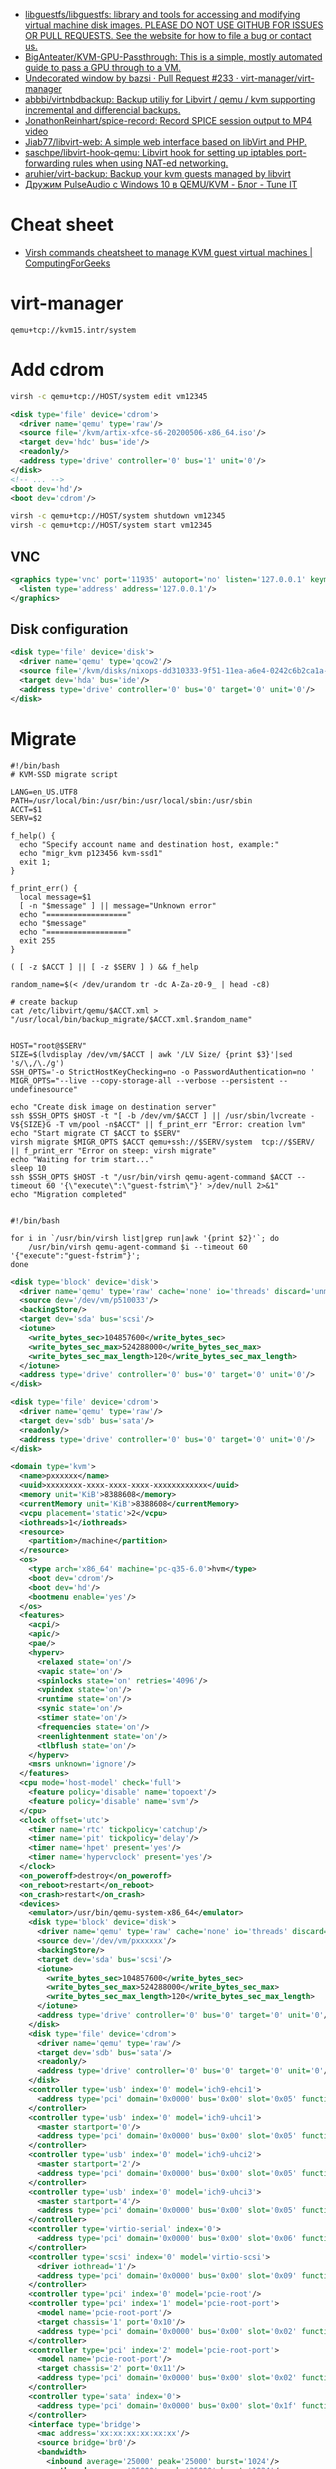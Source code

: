 :PROPERTIES:
:ID:       34e20a86-6b2e-4508-88cf-8a091be96ef5
:END:
- [[https://github.com/libguestfs/libguestfs][libguestfs/libguestfs: library and tools for accessing and modifying virtual machine disk images. PLEASE DO NOT USE GITHUB FOR ISSUES OR PULL REQUESTS. See the website for how to file a bug or contact us.]]
- [[https://github.com/BigAnteater/KVM-GPU-Passthrough][BigAnteater/KVM-GPU-Passthrough: This is a simple, mostly automated guide to pass a GPU through to a VM.]]
- [[https://github.com/virt-manager/virt-manager/pull/233][Undecorated window by bazsi · Pull Request #233 · virt-manager/virt-manager]]
- [[https://github.com/abbbi/virtnbdbackup][abbbi/virtnbdbackup: Backup utiliy for Libvirt / qemu / kvm supporting incremental and differencial backups.]]
- [[https://github.com/JonathonReinhart/spice-record][JonathonReinhart/spice-record: Record SPICE session output to MP4 video]]
- [[https://github.com/Jiab77/libvirt-web][Jiab77/libvirt-web: A simple web interface based on libVirt and PHP.]]
- [[https://github.com/saschpe/libvirt-hook-qemu][saschpe/libvirt-hook-qemu: Libvirt hook for setting up iptables port-forwarding rules when using NAT-ed networking.]]
- [[https://github.com/aruhier/virt-backup][aruhier/virt-backup: Backup your kvm guests managed by libvirt]]
- [[https://www.tune-it.ru/web/ifsolo/blog/-/blogs/druzim-pulseaudio-s-windows-10-v-qemu-kvm?_com_liferay_blogs_web_portlet_BlogsPortlet_redirect=https%3A%2F%2Fwww.tune-it.ru%2Fweb%2Fifsolo%2Fblog%3Fp_p_id%3Dcom_liferay_blogs_web_portlet_BlogsPortlet%26p_p_lifecycle%3D0%26p_p_state%3Dnormal%26p_p_mode%3Dview%26_com_liferay_blogs_web_portlet_BlogsPortlet_mvcRenderCommandName%3D%252Fblogs%252Fview%26_com_liferay_blogs_web_portlet_BlogsPortlet_mvcRenderCommandName%3D%252Fblogs%252Fview%26_com_liferay_blogs_web_portlet_BlogsPortlet_cur%3D1%26_com_liferay_blogs_web_portlet_BlogsPortlet_delta%3D20][Дружим PulseAudio с Windows 10 в QEMU/KVM - Блог - Tune IT]]

* Cheat sheet
- [[https://computingforgeeks.com/virsh-commands-cheatsheet/][Virsh commands cheatsheet to manage KVM guest virtual machines | ComputingForGeeks]]

* virt-manager

#+begin_example
  qemu+tcp://kvm15.intr/system
#+end_example

* Add cdrom

  #+begin_src bash
    virsh -c qemu+tcp://HOST/system edit vm12345
  #+end_src

  #+begin_src xml
    <disk type='file' device='cdrom'>
      <driver name='qemu' type='raw'/>
      <source file='/kvm/artix-xfce-s6-20200506-x86_64.iso'/>
      <target dev='hdc' bus='ide'/>
      <readonly/>
      <address type='drive' controller='0' bus='1' unit='0'/>
    </disk>
    <!-- ... -->
    <boot dev='hd'/>
    <boot dev='cdrom'/>
  #+end_src

  #+begin_src bash
    virsh -c qemu+tcp://HOST/system shutdown vm12345
    virsh -c qemu+tcp://HOST/system start vm12345
  #+end_src

** VNC
#+begin_src xml
  <graphics type='vnc' port='11935' autoport='no' listen='127.0.0.1' keymap='en-us'>
    <listen type='address' address='127.0.0.1'/>
  </graphics>
#+end_src

** Disk configuration
   #+begin_src xml
     <disk type='file' device='disk'>
       <driver name='qemu' type='qcow2'/>
       <source file='/kvm/disks/nixops-dd310333-9f51-11ea-a6e4-0242c6b2ca1a-web98.qcow2'/>
       <target dev='hda' bus='ide'/>
       <address type='drive' controller='0' bus='0' target='0' unit='0'/>
     </disk>
   #+end_src

* Migrate

#+begin_example
  #!/bin/bash
  # KVM-SSD migrate script

  LANG=en_US.UTF8
  PATH=/usr/local/bin:/usr/bin:/usr/local/sbin:/usr/sbin
  ACCT=$1
  SERV=$2

  f_help() {
    echo "Specify account name and destination host, example:"
    echo "migr_kvm p123456 kvm-ssd1"
    exit 1;
  }

  f_print_err() {
    local message=$1
    [ -n "$message" ] || message="Unknown error"
    echo "=================="
    echo "$message"
    echo "=================="
    exit 255
  }

  ( [ -z $ACCT ] || [ -z $SERV ] ) && f_help

  random_name=$(< /dev/urandom tr -dc A-Za-z0-9_ | head -c8)

  # create backup
  cat /etc/libvirt/qemu/$ACCT.xml > "/usr/local/bin/backup_migrate/$ACCT.xml.$random_name"


  HOST="root@$SERV"
  SIZE=$(lvdisplay /dev/vm/$ACCT | awk '/LV Size/ {print $3}'|sed 's/\,/\./g')
  SSH_OPTS='-o StrictHostKeyChecking=no -o PasswordAuthentication=no '
  MIGR_OPTS="--live --copy-storage-all --verbose --persistent --undefinesource"

  echo "Create disk image on destination server"
  ssh $SSH_OPTS $HOST -t "[ -b /dev/vm/$ACCT ] || /usr/sbin/lvcreate -V${SIZE}G -T vm/pool -n$ACCT" || f_print_err "Error: creation lvm"
  echo "Start migrate CT $ACCT to $SERV"
  virsh migrate $MIGR_OPTS $ACCT qemu+ssh://$SERV/system  tcp://$SERV/ || f_print_err "Error on steep: virsh migrate"
  echo "Waiting for trim start..."
  sleep 10
  ssh $SSH_OPTS $HOST -t "/usr/bin/virsh qemu-agent-command $ACCT --timeout 60 '{\"execute\":\"guest-fstrim\"}' >/dev/null 2>&1"
  echo "Migration completed"

#+end_example

#+begin_example
  #!/bin/bash

  for i in `/usr/bin/virsh list|grep run|awk '{print $2}'`; do
      /usr/bin/virsh qemu-agent-command $i --timeout 60 '{"execute":"guest-fstrim"}';
  done
#+end_example

#+begin_src xml
  <disk type='block' device='disk'>
    <driver name='qemu' type='raw' cache='none' io='threads' discard='unmap'/>
    <source dev='/dev/vm/p510033'/>
    <backingStore/>
    <target dev='sda' bus='scsi'/>
    <iotune>
      <write_bytes_sec>104857600</write_bytes_sec>
      <write_bytes_sec_max>524288000</write_bytes_sec_max>
      <write_bytes_sec_max_length>120</write_bytes_sec_max_length>
    </iotune>
    <address type='drive' controller='0' bus='0' target='0' unit='0'/>
  </disk>
#+end_src

#+begin_src xml
  <disk type='file' device='cdrom'>
    <driver name='qemu' type='raw'/>
    <target dev='sdb' bus='sata'/>
    <readonly/>
    <address type='drive' controller='0' bus='0' target='0' unit='0'/>
  </disk>
#+end_src

#+begin_src xml
  <domain type='kvm'>
    <name>pxxxxxx</name>
    <uuid>xxxxxxxx-xxxx-xxxx-xxxx-xxxxxxxxxxxx</uuid>
    <memory unit='KiB'>8388608</memory>
    <currentMemory unit='KiB'>8388608</currentMemory>
    <vcpu placement='static'>2</vcpu>
    <iothreads>1</iothreads>
    <resource>
      <partition>/machine</partition>
    </resource>
    <os>
      <type arch='x86_64' machine='pc-q35-6.0'>hvm</type>
      <boot dev='cdrom'/>
      <boot dev='hd'/>
      <bootmenu enable='yes'/>
    </os>
    <features>
      <acpi/>
      <apic/>
      <pae/>
      <hyperv>
        <relaxed state='on'/>
        <vapic state='on'/>
        <spinlocks state='on' retries='4096'/>
        <vpindex state='on'/>
        <runtime state='on'/>
        <synic state='on'/>
        <stimer state='on'/>
        <frequencies state='on'/>
        <reenlightenment state='on'/>
        <tlbflush state='on'/>
      </hyperv>
      <msrs unknown='ignore'/>
    </features>
    <cpu mode='host-model' check='full'>
      <feature policy='disable' name='topoext'/>
      <feature policy='disable' name='svm'/>
    </cpu>
    <clock offset='utc'>
      <timer name='rtc' tickpolicy='catchup'/>
      <timer name='pit' tickpolicy='delay'/>
      <timer name='hpet' present='yes'/>
      <timer name='hypervclock' present='yes'/>
    </clock>
    <on_poweroff>destroy</on_poweroff>
    <on_reboot>restart</on_reboot>
    <on_crash>restart</on_crash>
    <devices>
      <emulator>/usr/bin/qemu-system-x86_64</emulator>
      <disk type='block' device='disk'>
        <driver name='qemu' type='raw' cache='none' io='threads' discard='unmap'/>
        <source dev='/dev/vm/pxxxxxx'/>
        <backingStore/>
        <target dev='sda' bus='scsi'/>
        <iotune>
          <write_bytes_sec>104857600</write_bytes_sec>
          <write_bytes_sec_max>524288000</write_bytes_sec_max>
          <write_bytes_sec_max_length>120</write_bytes_sec_max_length>
        </iotune>
        <address type='drive' controller='0' bus='0' target='0' unit='0'/>
      </disk>
      <disk type='file' device='cdrom'>
        <driver name='qemu' type='raw'/>
        <target dev='sdb' bus='sata'/>
        <readonly/>
        <address type='drive' controller='0' bus='0' target='0' unit='0'/>
      </disk>
      <controller type='usb' index='0' model='ich9-ehci1'>
        <address type='pci' domain='0x0000' bus='0x00' slot='0x05' function='0x7'/>
      </controller>
      <controller type='usb' index='0' model='ich9-uhci1'>
        <master startport='0'/>
        <address type='pci' domain='0x0000' bus='0x00' slot='0x05' function='0x0' multifunction='on'/>
      </controller>
      <controller type='usb' index='0' model='ich9-uhci2'>
        <master startport='2'/>
        <address type='pci' domain='0x0000' bus='0x00' slot='0x05' function='0x1'/>
      </controller>
      <controller type='usb' index='0' model='ich9-uhci3'>
        <master startport='4'/>
        <address type='pci' domain='0x0000' bus='0x00' slot='0x05' function='0x2'/>
      </controller>
      <controller type='virtio-serial' index='0'>
        <address type='pci' domain='0x0000' bus='0x00' slot='0x06' function='0x0'/>
      </controller>
      <controller type='scsi' index='0' model='virtio-scsi'>
        <driver iothread='1'/>
        <address type='pci' domain='0x0000' bus='0x00' slot='0x09' function='0x0'/>
      </controller>
      <controller type='pci' index='0' model='pcie-root'/>
      <controller type='pci' index='1' model='pcie-root-port'>
        <model name='pcie-root-port'/>
        <target chassis='1' port='0x10'/>
        <address type='pci' domain='0x0000' bus='0x00' slot='0x02' function='0x0' multifunction='on'/>
      </controller>
      <controller type='pci' index='2' model='pcie-root-port'>
        <model name='pcie-root-port'/>
        <target chassis='2' port='0x11'/>
        <address type='pci' domain='0x0000' bus='0x00' slot='0x02' function='0x1'/>
      </controller>
      <controller type='sata' index='0'>
        <address type='pci' domain='0x0000' bus='0x00' slot='0x1f' function='0x2'/>
      </controller>
      <interface type='bridge'>
        <mac address='xx:xx:xx:xx:xx:xx'/>
        <source bridge='br0'/>
        <bandwidth>
          <inbound average='25000' peak='25000' burst='1024'/>
          <outbound average='25000' peak='25000' burst='1024'/>
        </bandwidth>
        <model type='virtio'/>
        <filterref filter='xxxxx-xxxxxxx-xxx'>
          <parameter name='CTRL_IP_LEARNING' value='none'/>
          <parameter name='IP' value='xxx.xxx.xxx.xx'/>
        </filterref>
        <address type='pci' domain='0x0000' bus='0x01' slot='0x00' function='0x0'/>
      </interface>
      <serial type='pty'>
        <target type='isa-serial' port='0'>
          <model name='isa-serial'/>
        </target>
      </serial>
      <console type='pty'>
        <target type='serial' port='0'/>
      </console>
      <channel type='unix'>
        <source mode='bind' path='/var/lib/libvirt/qemu/pxxxxxx.agent'/>
        <target type='virtio' name='org.qemu.guest_agent.0'/>
        <address type='virtio-serial' controller='0' bus='0' port='1'/>
      </channel>
      <input type='mouse' bus='ps2'/>
      <input type='keyboard' bus='ps2'/>
      <graphics type='vnc' port='11055' autoport='no' listen='0.0.0.0' passwd='xxxxxxxxxx'>
        <listen type='address' address='0.0.0.0'/>
      </graphics>
      <audio id='1' type='none'/>
      <video>
        <model type='cirrus' vram='16384' heads='1' primary='yes'/>
        <address type='pci' domain='0x0000' bus='0x00' slot='0x01' function='0x0'/>
      </video>
      <memballoon model='virtio'>
        <address type='pci' domain='0x0000' bus='0x00' slot='0x08' function='0x0'/>
      </memballoon>
    </devices>
    <seclabel type='none' model='none'/>
  </domain>
#+end_src

* qemu-agent

: virsh qemu-agent-command ubuntu22.04 --timeout 60 '{"execute":"guest-network-get-interfaces"}' | jq

* trim

[[https://anteru.net/blog/2020/qemu-kvm-and-trim/][QEMU, KVM and trim | Anteru's Blog]]

Add to =<driver>=:
#+begin_example
  discard='unmap' detect_zeroes='unmap'
#+end_example

Run:
: virsh qemu-agent-command ubuntu22.04 --timeout 60 '{"execute":"guest-fstrim"}'

* Migration

: virsh migrate --live --copy-storage-all --verbose --persistent --undefinesource p510306 qemu+ssh://kvm-nvme103.majordomo.ru/system tcp://kvm-nvme103.majordomo.ru/

[[https://galaxydata.ru/community/kvm-live-migration-bez-obshhego-khranilishha-403][KVM Live Migration без общего хранилища - GalaxyData Community]]

#+begin_example

  KVM Live Migration без общего хранилища
  6 июня, 2017
  Eduard Yamaltdinov

  Я решил написать эту статью, потому что так и не сумел найти ничего более менее внятного на эту тему в интернет, а уж тем более на великом и могучем. Итак задача: настроить систему миграции виртуальной машины с одного сервера KVM на другой, без выключения виртуального сервера (тоесть live migration), и без общего хранилища (non-shared storage), это значит, что вместе с виртуальной машиной будет передан и образ ее жесткого диска с одного сервера на другой. Звучит здорово, поэтому приступаем. Мы имеем 2 сервера с Ubuntu 10.04 LTS (установка minimal), ибо LTS, а всякий мусор на сервере нам ни к чему. В качестве жестких дисков для виртуальных машин будут выступать LVM разделы, это обеспечивает лучшую скорость работы и большую гибкость. Наверняка в качестве дисков можно использовать и файлы, разница я думаю не велика, но у меня под рукой именно LVM. Для удобства именования, первый сервер назовем vm1 второй соответственно vm2, LVM на обоих серверах имеет Volume Group с именем «vg», и это важно, что бы имя было одинаковым. Итак приступим. Сразу скажу что миграция виртуальной машины в qemu-kvm доступна с версии 0.12.1, а libvirt поддерживает миграцию без общего хранилища с версии 0.8.3, тем не менее до сих пор такая востребованная функция как живая миграция без общего хранилища kvm с машины на машину нигде толком не описана, поэтому исправляю эту ошибку. Так как Ubuntu у нас имеет версию 10.04, то сооствественно она имеет старые версии и qemu-kvm и libvirt, которые не позволят нам сделать все что нужно, но не отчаивайтесь. Просто подключаем вот этот репозиторий https://launchpad.net/~nutznboltz/+archive/kvm-libvirt-lts после чего устанавливаем свежие версии libvirt и kvm

      # echo «deb http://ppa.launchpad.net/nutznboltz/kvm-libvirt-lts/ubuntu lucid main» >> /etc/apt/sources.list.d/libvirt.list # echo «deb-src http://ppa.launchpad.net/nutznboltz/kvm-libvirt-lts/ubuntu» >> /etc/apt/sources.list.d/libvirt.list # aptitude update # aptitude install kvm libvirt-bin

  Теперь мы имеем все необходимое что бы побаловать себя живой миграцией. Я не буду тут описывать как создается и настраивается виртуальная машина. Лучше сразу предположим, что она у нас есть. Пусть это будет Debian 6.0.1a, размещенный на Logical Volume с именем «debian», соответственно путь до данного раздела у нас /dev/vg/debian, хотя это итак понятно. Итак на vm1 у нас виртуальная машина с именем «debian6» и мы ее сейчас будет мигрировать. Живая миграция требовательна к нюансам. Окружение вирутальной машины должно полностью совпадать у источника и приемника данной машины. Например, если виртуалкой используется раздел /dev/vg/debian, но на целевой системе этот раздел должен присутствовать. Если к машине подключены ISO образы, то и на целевой машине они так же должны быть, и по тому же самому пути, а лучше ISO образы вообще отключить на время миграции. Тоже самое и с сетевыми настройками: названия бриджа в который подключена виртуалка должны совпадать на источнике и приемнике. Вообщем капризная эта KVM, но если вы хотите живую миграцию — будьте так любезны. Допустим мы отключили все ISO и бридж приемника у нас имеет тоже самое название, теперь сделаем так, что бы root одной машины мог безприпятственно заходить по SSH в качестве root другой машины. Это вообщем то не обязательно, тем не менее желательно. По умолчанию пароль root в Ubuntu отсутствует, поэтому будем использовать ключи SSH. Для этого делаем следующее.

      [vm1]# ssh-keygen [vm1]# ssh-copy-id user@vm2 [vm2]# tail -1 /home/user/.ssh/authorized_keys >> /root/.ssh/authorized_keys

  Обращаю пристальное внимание на то, что команды выполняются НА РАЗНЫХ машинах vm1 и vm2, если объяснить по простому, то мы просто генерируем SSH RSA ключ для пользователя root на машине vm1, после чего инсталируем его пользователю «user» машины vm2, а дальше на машине vm2 переносим последний добавленный ключ пользователя user, пользователю root. После этой процедуры пользователь root с vm1 будет входить по SSH как root@vm2 без запроса пароля. Такую же операцию проделываем и в обратную сторону. Теперь смотрим на нашу запущенную виртуалку на vm1

      [vm1]# virsh list ID Имя               Статус ———————————- 1 Debian6           выполнение

  Значит машина запущена и работает, создаем на vm2 раздел того же размера что ни на vm1 и называем его так же, тоесть «debian», пусть у нас образ будет 8 Gb, на обеих хостах vm1 и vm2. Важно что бы раздел в который мигрирует виртаульная машина не был МЕНЬШЕ исходного.

      [vm2]# lvcreate vg -ndebian -L8G

  После чего можно начать миграцию

      [vm1]# virsh migrate —live Debian6 qemu+ssh://root@vm2/system —copy-storage-all

  Сразу скажу что переносимая виртуалка в процессе миграции резко теряет свою отзывчивость, и сеть между двумя хостами серьезно загружается. Так что имейте это в виду. Данная команда говорит о том что необходимо мигрировать, причем в живую (ключь —live), виртуалку с именем Debian6, и скопировать хранилище на удаленную машину (—copy-storage-all), если хранилище уже есть на хосте и достаточно свежо, то вместо копирования всего раздела, можно указать команду (—copy-storage-inc) и копирование будет инкиментальное, тоесть будет передана только измененная часть хранилища, что может существенно сэкономить время. Очень важно, так же не забыть ключь —live, потому как без него, система будет приостановлена, и запущена после миграции на другой системе. Вот собственно и вся наука.
#+end_example

#+begin_example
  root@kvm26:~# virsh migrate --live --copy-storage-all --verbose --persistent vm43597 qemu+ssh://root@kvm15.intr/system
  Migration: [ 73 %]
#+end_example

* Sound
- scream -i br154.154 -u -p 16400

